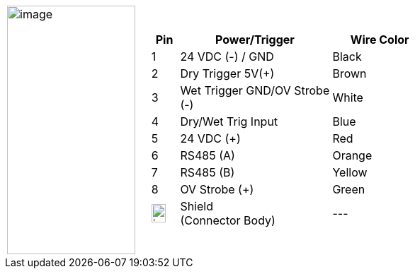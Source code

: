 
[cols="1,2a",width="70%",frame=none,grid=none]
|===
| image:ROOT:image$/IZA800G/image24.png[image,width=181,height=352]
|[width="100%",cols="10%,55%,35%",options="header",]
!===
!Pin !Power/Trigger !Wire Color
!1 !24 VDC (-) / GND !Black
!2 !Dry Trigger 5V({plus}) !Brown
!3 !Wet Trigger GND/OV Strobe (-) !White
!4 !Dry/Wet Trig Input !Blue
!5 !24 VDC ({plus}) !Red
!6 !RS485 (A) !Orange
!7 !RS485 (B) !Yellow
!8 !OV Strobe ({plus}) !Green
!image:ROOT:GroundSymbol.png[image,width=20,height=26]  !Shield +
(Connector Body) !---
!===
|===
